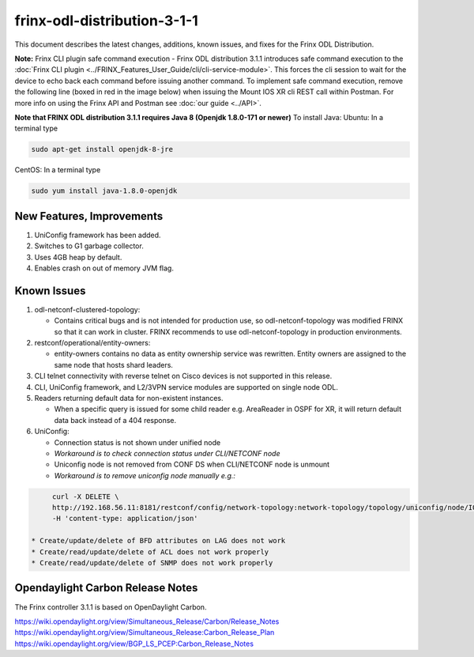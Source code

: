 
frinx-odl-distribution-3-1-1
----------------------------

This document describes the latest changes, additions, known issues, and fixes for the Frinx ODL Distribution.

**Note:** Frinx CLI plugin safe command execution - Frinx ODL distribution 3.1.1 introduces safe command execution to the :doc:`Frinx CLI plugin <../FRINX_Features_User_Guide/cli/cli-service-module>`. This forces the cli session to wait for the device to echo back each command before issuing another command. To implement safe command execution, remove the following line (boxed in red in the image below) when issuing the Mount IOS XR cli REST call within Postman. For more info on using the Frinx API and Postman see :doc:`our guide <../API>`.


.. image:: safe-command-execution.png
   :target: safe-command-execution.png
   :alt: safe command execution


**Note that FRINX ODL distribution 3.1.1 requires Java 8 (Openjdk 1.8.0-171 or newer)**
To install Java:
Ubuntu: In a terminal type

.. code-block:: guess

   sudo apt-get install openjdk-8-jre


CentOS: In a terminal type

.. code-block:: guess

   sudo yum install java-1.8.0-openjdk


New Features, Improvements
~~~~~~~~~~~~~~~~~~~~~~~~~~


#. UniConfig framework has been added.
#. Switches to G1 garbage collector.
#. Uses 4GB heap by default.
#. Enables crash on out of memory JVM flag.

Known Issues
~~~~~~~~~~~~


#. odl-netconf-clustered-topology:

   * Contains critical bugs and is not intended for production use, so odl-netconf-topology was modified FRINX so that it can work in cluster. FRINX recommends to use odl-netconf-topology in production environments.

#. restconf/operational/entity-owners:

   * entity-owners contains no data as entity ownership service was rewritten. Entity owners are assigned to the same node that hosts shard leaders.

#. CLI telnet connectivity with reverse telnet on Cisco devices is not supported in this release.
#. CLI, UniConfig framework, and L2/3VPN service modules are supported on single node ODL.
#. Readers returning default data for non-existent instances.

   * When a specific query is issued for some child reader e.g. AreaReader in OSPF for XR, it will return default data back instead of a 404 response.

#. UniConfig:

   * Connection status is not shown under unified node
   * *Workaround is to check connection status under CLI/NETCONF node*
   * Uniconfig node is not removed from CONF DS when CLI/NETCONF node is unmount
   * *Workaround is to remove uniconfig node manually e.g.:*
     
.. code-block:: guess

        curl -X DELETE \
        http://192.168.56.11:8181/restconf/config/network-topology:network-topology/topology/uniconfig/node/IOSXR
        -H 'content-type: application/json'

   * Create/update/delete of BFD attributes on LAG does not work
   * Create/read/update/delete of ACL does not work properly
   * Create/read/update/delete of SNMP does not work properly

Opendaylight Carbon Release Notes
~~~~~~~~~~~~~~~~~~~~~~~~~~~~~~~~~

The Frinx controller 3.1.1 is based on OpenDaylight Carbon.

https://wiki.opendaylight.org/view/Simultaneous_Release/Carbon/Release_Notes
https://wiki.opendaylight.org/view/Simultaneous_Release:Carbon_Release_Plan
https://wiki.opendaylight.org/view/BGP_LS_PCEP:Carbon_Release_Notes
